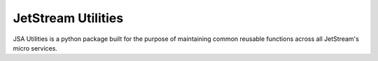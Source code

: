 ====================================
JetStream Utilities
====================================

JSA Utilities is a python package built
for the purpose of maintaining common
reusable functions across all JetStream's
micro services.



